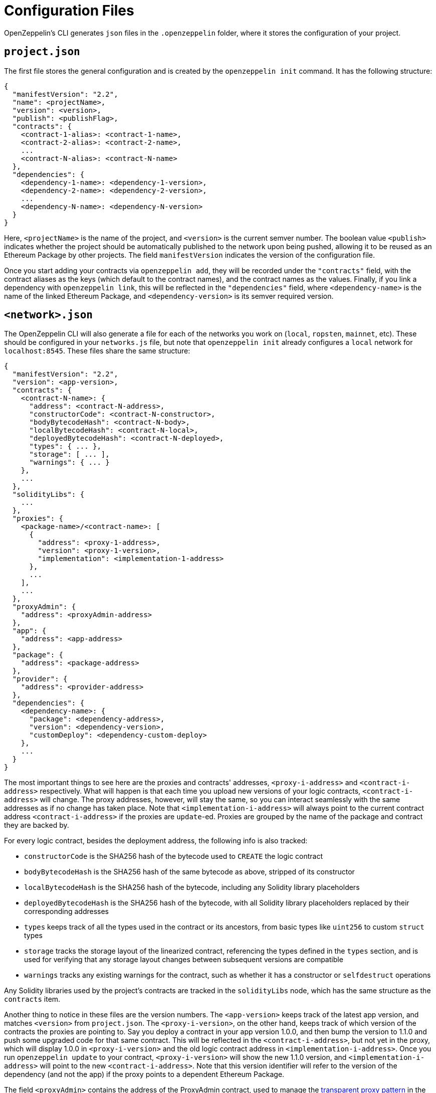 [[configuration-files]]
= Configuration Files

OpenZeppelin's CLI generates `json` files in the `.openzeppelin` folder, where it stores the configuration of your project.

[[project.json]]
== `project.json`

The first file stores the general configuration and is created by the `openzeppelin init` command. It has the following structure:

[source,json]
----
{
  "manifestVersion": "2.2",
  "name": <projectName>,
  "version": <version>,
  "publish": <publishFlag>,
  "contracts": {
    <contract-1-alias>: <contract-1-name>,
    <contract-2-alias>: <contract-2-name>,
    ...
    <contract-N-alias>: <contract-N-name>
  },
  "dependencies": {
    <dependency-1-name>: <dependency-1-version>,
    <dependency-2-name>: <dependency-2-version>,
    ...
    <dependency-N-name>: <dependency-N-version>
  }
}
----

Here, `<projectName>` is the name of the project, and `<version>` is the current semver number. The boolean value `<publish>` indicates whether the project should be automatically published to the network upon being pushed, allowing it to be reused as an Ethereum Package by other projects. The field `manifestVersion` indicates the version of the configuration file.

Once you start adding your contracts via `openzeppelin add`, they will be recorded under the `"contracts"` field, with the contract aliases as the keys (which default to the contract names), and the contract names as the values. Finally, if you link a dependency with `openzeppelin link`, this will be reflected in the `"dependencies"` field, where `<dependency-name>` is the name of the linked Ethereum Package, and `<dependency-version>` is its semver required version.

[[network.json]]
== `<network>.json`

The OpenZeppelin CLI will also generate a file for each of the networks you work on (`local`, `ropsten`, `mainnet`, etc). These should be configured in your `networks.js` file, but note that `openzeppelin init` already configures a `local` network for `localhost:8545`. These files share the same structure:

[source,json]
----
{
  "manifestVersion": "2.2",
  "version": <app-version>,
  "contracts": {
    <contract-N-name>: {
      "address": <contract-N-address>,
      "constructorCode": <contract-N-constructor>,
      "bodyBytecodeHash": <contract-N-body>,
      "localBytecodeHash": <contract-N-local>,
      "deployedBytecodeHash": <contract-N-deployed>,
      "types": { ... },
      "storage": [ ... ],
      "warnings": { ... }
    },
    ...
  },
  "solidityLibs": {
    ...
  },
  "proxies": {
    <package-name>/<contract-name>: [
      {
        "address": <proxy-1-address>,
        "version": <proxy-1-version>,
        "implementation": <implementation-1-address>
      },
      ...
    ],
    ...
  },
  "proxyAdmin": {
    "address": <proxyAdmin-address>
  },
  "app": {
    "address": <app-address>
  },
  "package": {
    "address": <package-address>
  },
  "provider": {
    "address": <provider-address>
  },
  "dependencies": {
    <dependency-name>: {
      "package": <dependency-address>,
      "version": <dependency-version>,
      "customDeploy": <dependency-custom-deploy>
    },
    ...
  }
}
----

The most important things to see here are the proxies and contracts' addresses, `<proxy-i-address>` and `<contract-i-address>` respectively. What will happen is that each time you upload new versions of your logic contracts, `<contract-i-address>` will change. The proxy addresses, however, will stay the same, so you can interact seamlessly with the same addresses as if no change has taken place. Note that `<implementation-i-address>` will always point to the current contract address `<contract-i-address>` if the proxies are `update`-ed. Proxies are grouped by the name of the package and contract they are backed by.

For every logic contract, besides the deployment address, the following info is also tracked:

* `constructorCode` is the SHA256 hash of the bytecode used to `CREATE` the logic contract
* `bodyBytecodeHash` is the SHA256 hash of the same bytecode as above, stripped of its constructor
* `localBytecodeHash` is the SHA256 hash of the bytecode, including any Solidity library placeholders
* `deployedBytecodeHash` is the SHA256 hash of the bytecode, with all Solidity library placeholders replaced by their corresponding addresses
* `types` keeps track of all the types used in the contract or its ancestors, from basic types like `uint256` to custom `struct` types
* `storage` tracks the storage layout of the linearized contract, referencing the types defined in the `types` section, and is used for verifying that any storage layout changes between subsequent versions are compatible
* `warnings` tracks any existing warnings for the contract, such as whether it has a constructor or `selfdestruct` operations

Any Solidity libraries used by the project's contracts are tracked in the `solidityLibs` node, which has the same structure as the `contracts` item.

Another thing to notice in these files are the version numbers. The `<app-version>` keeps track of the latest app version, and matches `<version>` from `project.json`. The `<proxy-i-version>`, on the other hand, keeps track of which version of the contracts the proxies are pointing to. Say you deploy a contract in your app version 1.0.0, and then bump the version to 1.1.0 and push some upgraded code for that same contract. This will be reflected in the `<contract-i-address>`, but not yet in the proxy, which will display 1.0.0 in `<proxy-i-version>` and the old logic contract address in `<implementation-i-address>`. Once you run `openzeppelin update` to your contract, `<proxy-i-version>` will show the new 1.1.0 version, and `<implementation-i-address>` will point to the new `<contract-i-address>`. Note that this version identifier will refer to the version of the dependency (and not the app) if the proxy points to a dependent Ethereum Package.

The field `<proxyAdmin>` contains the address of the ProxyAdmin contract, used to manage the xref:pattern.adoc#transparent-proxies-and-function-clashes[transparent proxy pattern] in the project's proxies.

Also, notice the fields `<app>`, `<package>`, and `<provider>`. These contain the addresses of contracts that OpenZeppelin uses to facilitate the creation of proxies and the management of different versions of your contracts. These contracts will only be deployed once you `publish` your project to a desired network. That is, your project will not have an `app`, `package`, or `provider` unless explicitly running the `publish` command, or if the project was created with the `--publish` flag. Note that this step is required for projects that produce an Ethereum Package. To read more about the architecture of contracts we are using to publish your project on-chain please refer to the xref:architecture.adoc[Contract Architecture] section.

Finally, the `dependencies` field stores information about linked Ethereum Packages. For each dependency, the `<dependency-address>` tracks the address of the deployed `package` in the network, and `<dependency-version>` is the exact semver identifier being used for the dependency. The `custom-deploy` field will be present only when a version of the Ethereum Package is deployed using the `--deploy-dependencies` flag of the `push` command, in which case `<custom-deploy>` will be `true`.

The naming of the file will be `<network>.json`, but note that `<network>` is not taken from the name of the network's entry in the Truffle configuration file, but is instead inferred from the canonical network id associated to the entry. For example, if the Truffle configuration file defines the following networks:

[source,json]
----
networks: {
   geth_ropsten: {
    host: 'localhost',
    port: 8555,
    network_id: 3
  },
   parity_ropsten: {
    host: 'localhost',
    port: 8565,
    network_id: 3
  },
   local: {
    host: 'localhost',
    port: 8545,
    network_id: *
  }
 }
----

Using `openzeppelin push --network geth_ropsten` or `openzeppelin push --network parity_ropsten` will both produce a file named `ropsten.json` no matter which method was used to connect to the ropsten network. The OpenZeppelin SDK will automatically detect which public network is being referred to (using web3.network.getVersion()) and use this information for determining the file name. When dealing with local networks, the OpenZeppelin SDK will generate files with `dev-<network_id>`, given that these networks are not public and don't have a canonical name. Using `openzeppelin push --network local` will produce a file named `dev-1540303312049.json` (or some other number representing the network id of the local network).

[[configuration-files-in-version-control]]
== Configuration files in version control

The `project.json` file should be tracked in version control. This file represents a project's OpenZeppelin SDK configuration; the contracts and Ethereum Packages that compose it, its name and version, the version of the OpenZeppelin CLI it uses, etc. The file should be identical for all the contributors of a project.

Public network files like `mainnet.json` or `ropsten.json` should also be tracked in version control. These contain valuable information about your project's status in the corresponding network; the addresses of the contract implementations that have been deployed, the addresses of the proxies that have been deployed, etc. Such files should also be identical for all the contributors of a project.

However, local network files like `dev-<network_id>.json` only represent a project's deployment in a temporary local network such as `ganache-cli` that are only relevant to a single contributor of the project and should not be tracked in version control.

An example `.gitignore` file could contain the following entries for the OpenZeppelin SDK:

....
# OpenZeppelin SDK
.openzeppelin/dev-*.json
.openzeppelin/.session
....
